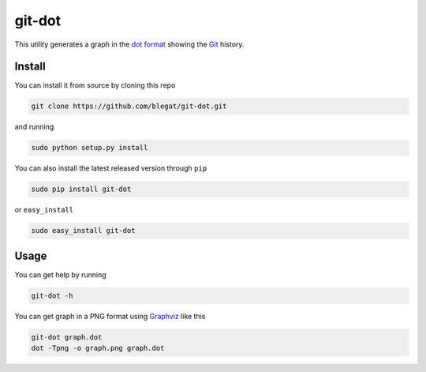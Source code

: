 .. -*- coding: utf-8 -*-

git-dot
=======

This utility generates a graph in the
`dot format <http://www.graphviz.org/doc/info/lang.html>`_
showing the `Git <http://git-scm.com>`_ history.

Install
-------

You can install it from source by cloning this repo

.. code-block:: bash

    git clone https://github.com/blegat/git-dot.git

and running

.. code-block:: bash

    sudo python setup.py install

You can also install the latest released version through ``pip``

.. code-block:: bash

    sudo pip install git-dot

or ``easy_install``

.. code-block:: bash

    sudo easy_install git-dot

Usage
-----

You can get help by running

.. code-block:: bash

    git-dot -h

You can get graph in a PNG format using
`Graphviz <http://www.graphviz.org/>`_ like this

.. code-block:: bash

    git-dot graph.dot
    dot -Tpng -o graph.png graph.dot
